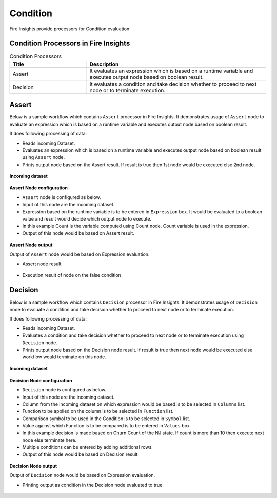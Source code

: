 Condition
==========

Fire Insights provide processors for Condition evaluation


Condition Processors in Fire Insights
----------------------------------------


.. list-table:: Condition Processors
   :widths: 30 70
   :header-rows: 1

   * - Title
     - Description
   * - Assert
     - It evaluates an expression which is based on a runtime variable and executes output node based on boolean result.
   * - Decision
     - It evaluates a condition and take decision whether to proceed to next node or to terminate execution.
 
 
Assert
----------------------------------------

Below is a sample workflow which contains ``Assert`` processor in Fire Insights. It demonstrates usage of ``Assert`` node to evaluate an expression which is based on a runtime variable and executes output node based on boolean result.

It does following processing of data:

*	Reads incoming Dataset.
*	Evaluates an expression which is based on a runtime variable and executes output node based on boolean result using ``Assert`` node.
*	Prints output node based on the Assert result. If result is true then 1st node would be executed else 2nd node.

.. figure:: ../../_assets/user-guide/data-preparation/condition/assert-workflow.png
   :alt: condition_userguide
   :width: 90%
   
**Incoming dataset**

.. figure:: ../../_assets/user-guide/data-preparation/condition/assert-incoming-dataset.png
   :alt: condition_userguide
   :width: 90%
   
**Assert Node configuration**

*	``Assert`` node is configured as below.
*	Input of this node are the incoming dataset.
*	Expression based on the runtime variable is to be entered in ``Expression`` box. It would be evaluated to a boolean value and result would decide which output node to execute.
*	In this example Count is the variable computed using Count node. Count variable is used in the expression.
*	Output of this node would be based on Assert result.

.. figure:: ../../_assets/user-guide/data-preparation/condition/assert-config.png
   :alt: condition_userguide
   :width: 90%
   
**Assert Node output**

Output of ``Assert`` node would be based on Expression evaluation.

*	Assert node result

.. figure:: ../../_assets/user-guide/data-preparation/condition/assert-printnode-output.png
   :alt: condition_userguide
   :width: 90%       	    

*	Execution result of node on the false condition
   
.. figure:: ../../_assets/user-guide/data-preparation/condition/assert-printnode-output2.png
   :alt: condition_userguide
   :width: 90%       	    
   
   
Decision
----------------------------------------

Below is a sample workflow which contains ``Decision`` processor in Fire Insights. It demonstrates usage of ``Decision`` node to evaluate a condition and take decision whether to proceed to next node or to terminate execution.

It does following processing of data:

*	Reads incoming Dataset.
*	Evaluates a condition and take decision whether to proceed to next node or to terminate execution using ``Decision`` node.
*	Prints output node based on the Decision node result. If result is true then next node would be executed else workflow would terminate on this node.

.. figure:: ../../_assets/user-guide/data-preparation/condition/decision-workflow.png
   :alt: condition_userguide
   :width: 90%
   
**Incoming dataset**

.. figure:: ../../_assets/user-guide/data-preparation/condition/decision-incoming-dataset.png
   :alt: condition_userguide
   :width: 90%
   
**Decision Node configuration**

*	``Decision`` node is configured as below.
*	Input of this node are the incoming dataset.
*	Column from the incoming dataset on which expression would be based is to be selected in ``Columns`` list.
*	Function to be applied on the column is to be selected in ``Function`` list.
*	Comparison symbol to be used in the Condition is to be selected in ``Symbol`` list.
*	Value against which Function is to be compared is to be entered in ``Values`` box.
*	In this example decision is made based on Churn Count of the NJ state. If count is more than 10 then execute next node else terminate here.
*	Multiple conditions can be entered by adding additional rows.
*	Output of this node would be based on Decision result.

.. figure:: ../../_assets/user-guide/data-preparation/condition/decision-config.png
   :alt: condition_userguide
   :width: 90%
   
**Decision Node output**

Output of ``Decision`` node would be based on Expression evaluation.

*	Printing output as condition in the Decision node evaluated to true.

.. figure:: ../../_assets/user-guide/data-preparation/condition/decision-printnode-output.png
   :alt: condition_userguide
   :width: 90%       	    

